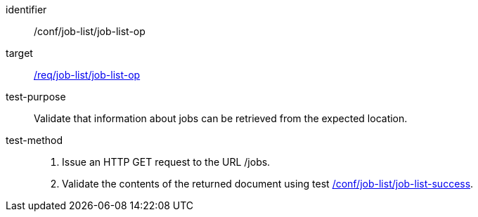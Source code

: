 [[ats_job-list_job-list-op]]

[abstract_test]
====
[%metadata]
identifier:: /conf/job-list/job-list-op
target:: <<req_job-list_job-list-op,/req/job-list/job-list-op>>
test-purpose:: Validate that information about jobs can be retrieved from the expected location.
test-method::
+
--
1. Issue an HTTP GET request to the URL /jobs.

2. Validate the contents of the returned document using test <<ats_job-list_job-list-success,/conf/job-list/job-list-success>>.
--
====
